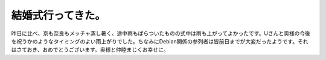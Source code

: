 結婚式行ってきた。
==================

昨日に比べ、京も奈良もメッチャ蒸し暑く、途中雨もぱらついたものの式中は雨も上がってよかったです。Uさんと奥様の今後を祝うかのようなタイミングのよい雨上がりでした。ちなみにDebian関係の参列者は皆前日までが大変だったようです。それはさておき、おめでとうございます。奥様と仲睦まじくお幸せに。






.. author:: default
.. categories:: life
.. tags::
.. comments::
